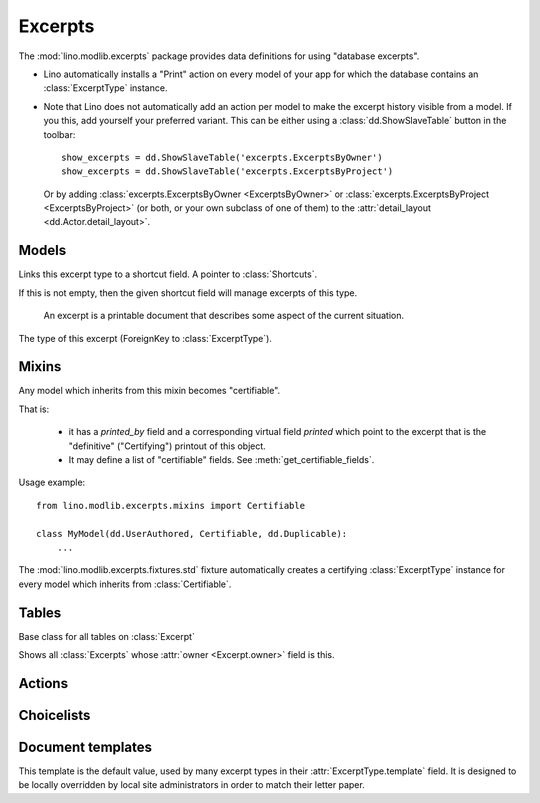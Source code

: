 ========
Excerpts
========

.. module:: ml.excerpts

The :mod:`lino.modlib.excerpts` package provides data definitions for
using "database excerpts".

- Lino automatically installs a "Print" action on every model of your
  app for which the database contains an :class:`ExcerptType`
  instance.

- Note that Lino does not automatically add an action per model to
  make the excerpt history visible from a model. If you this, add
  yourself your preferred variant. This can be either using a
  :class:`dd.ShowSlaveTable` button in the toolbar::

    show_excerpts = dd.ShowSlaveTable('excerpts.ExcerptsByOwner')
    show_excerpts = dd.ShowSlaveTable('excerpts.ExcerptsByProject')

  Or by adding :class:`excerpts.ExcerptsByOwner <ExcerptsByOwner>` or
  :class:`excerpts.ExcerptsByProject <ExcerptsByProject>` (or both, or
  your own subclass of one of them) to the
  :attr:`detail_layout <dd.Actor.detail_layout>`.




Models
------


.. class:: ExcerptType

  .. attribute:: template

    The main template to be used when printing an excerpt of this type.

  .. attribute:: content_type

    The model on which excerpts of this type are going to work.

  .. attribute:: certifying
  .. attribute:: body_template
  .. attribute:: primary
  .. attribute:: backward_compat
  .. attribute:: print_recipient
  .. attribute:: print_directly

  .. attribute:: shortcut

  Links this excerpt type to a shortcut field.
  A pointer to :class:`Shortcuts`.

  If this is not empty, then the given shortcut field will manage
  excerpts of this type.


.. class:: Excerpt

    An excerpt is a printable document that describes some aspect
    of the current situation.

  .. attribute:: owner

    :ref:`gfk` to the object being printed by this excerpt.
    Defined in :class:`dd.Controllable`.

  .. attribute:: company

    The optional recipient of this excerpt.
    (ForeignKey to :class:`ml.contacts.Company`)

  .. attribute:: contact_person

    The optional recipient of this excerpt.
    (ForeignKey to :class:`ml.contacts.Person`)

  .. attribute:: excerpt_type

  The type of this excerpt (ForeignKey to :class:`ExcerptType`).

  .. attribute:: language


Mixins
------

.. class:: Certifiable

  Any model which inherits from this mixin becomes "certifiable".

  That is:

    - it has a `printed_by` field and a corresponding virtual field
      `printed` which point to the excerpt that is the "definitive"
      ("Certifying") printout of this object.

    - It may define a list of "certifiable" fields. 
      See :meth:`get_certifiable_fields`.

  Usage example::

      from lino.modlib.excerpts.mixins import Certifiable

      class MyModel(dd.UserAuthored, Certifiable, dd.Duplicable):
          ...

  The :mod:`lino.modlib.excerpts.fixtures.std` fixture automatically
  creates a certifying :class:`ExcerptType` instance for every model
  which inherits from :class:`Certifiable`.
  

  .. attribute:: printed

    Displays information about when this certifiable has been printed.
    Clicking on it will display the excerpt pointed to by
    :attr:`printed_by`.

  .. attribute:: printed_by

    ForeignKey to the :class:`Excerpt` which certifies this instance.

    A :class:`Certifiable` is considered "certified" when this this is
    not `None`.

  .. method:: get_certifiable_fields()

    Expected to return a string with a space-separated list of field
    names.  These files will automaticaly become disabled (readonly)
    when the document is "certified". The default implementation
    returns an empty string, which means that no field will become
    disabled when the row is "certified".

    Example::

        @classmethod
        def get_certifiable_fields(cls):
            return 'date user title'





Tables
------

.. class:: Excerpts

  Base class for all tables on :class:`Excerpt`

.. class:: ExcerptsByOwner

  Shows all :class:`Excerpts` whose :attr:`owner <Excerpt.owner>`
  field is this.

.. class:: ExcerptsByProject


Actions
-------

.. class:: CreateExcerpt
.. class:: ClearPrinted


Choicelists
-----------

.. class:: Shortcuts


Document templates
------------------

.. xfile:: excerpts/Excerpt/Default.odt

This template is the default value, used by many excerpt types in
their :attr:`ExcerptType.template` field.  It is designed to be
locally overridden by local site administrators in order to match
their letter paper.



